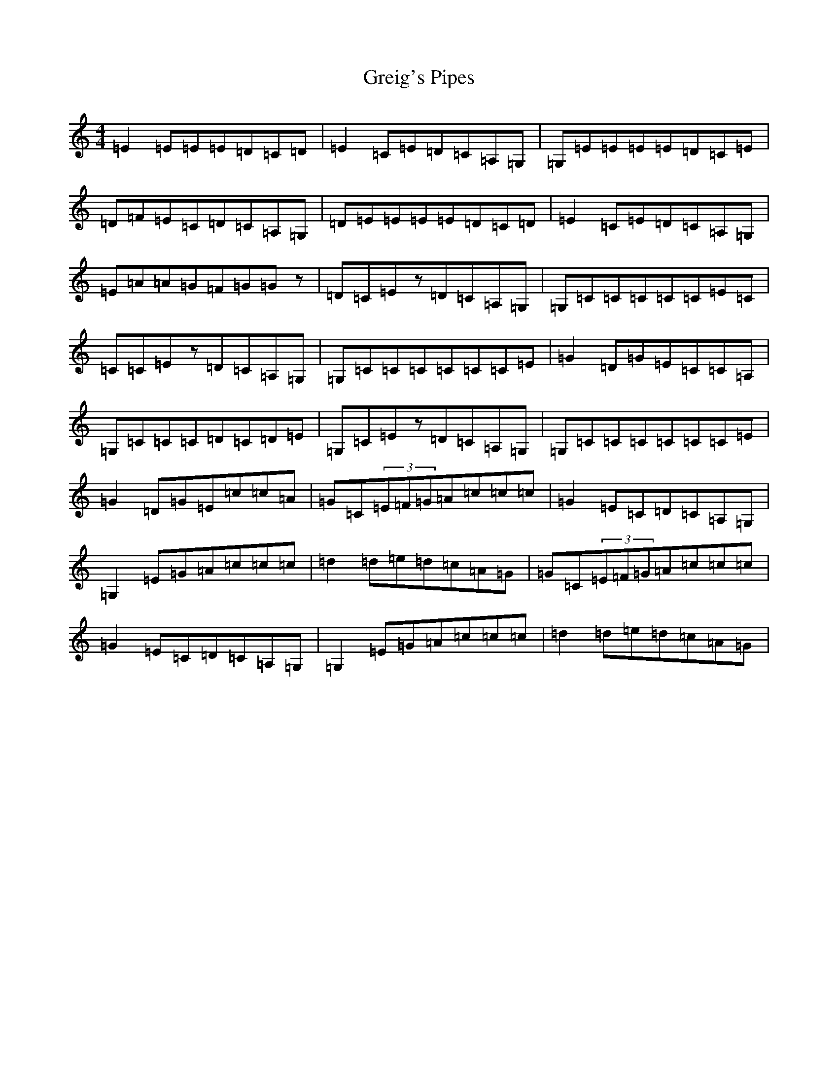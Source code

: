 X: 8467
T: Greig's Pipes
S: https://thesession.org/tunes/605#setting23846
R: reel
M:4/4
L:1/8
K: C Major
=E2=E=E=E=D=C=D|=E2=C=E=D=C=A,=G,|=G,=E=E=E=E=D=C=E|=D=F=E=C=D=C=A,=G,|=D=E=E=E=E=D=C=D|=E2=C=E=D=C=A,=G,|=E=A=A=G=F=G=Gz|=D=C=Ez=D=C=A,=G,|=G,=C=C=C=C=C=E=C|=C=C=Ez=D=C=A,=G,|=G,=C=C=C=C=C=C=E|=G2=D=G=E=C=C=A,|=G,=C=C=C=D=C=D=E|=G,=C=Ez=D=C=A,=G,|=G,=C=C=C=C=C=C=E|=G2=D=G=E=c=c=A|=G=C(3=E=F=G=A=c=c=c|=G2=E=C=D=C=A,=G,|=G,2=E=G=A=c=c=c|=d2=d=e=d=c=A=G|=G=C(3=E=F=G=A=c=c=c|=G2=E=C=D=C=A,=G,|=G,2=E=G=A=c=c=c|=d2=d=e=d=c=A=G|